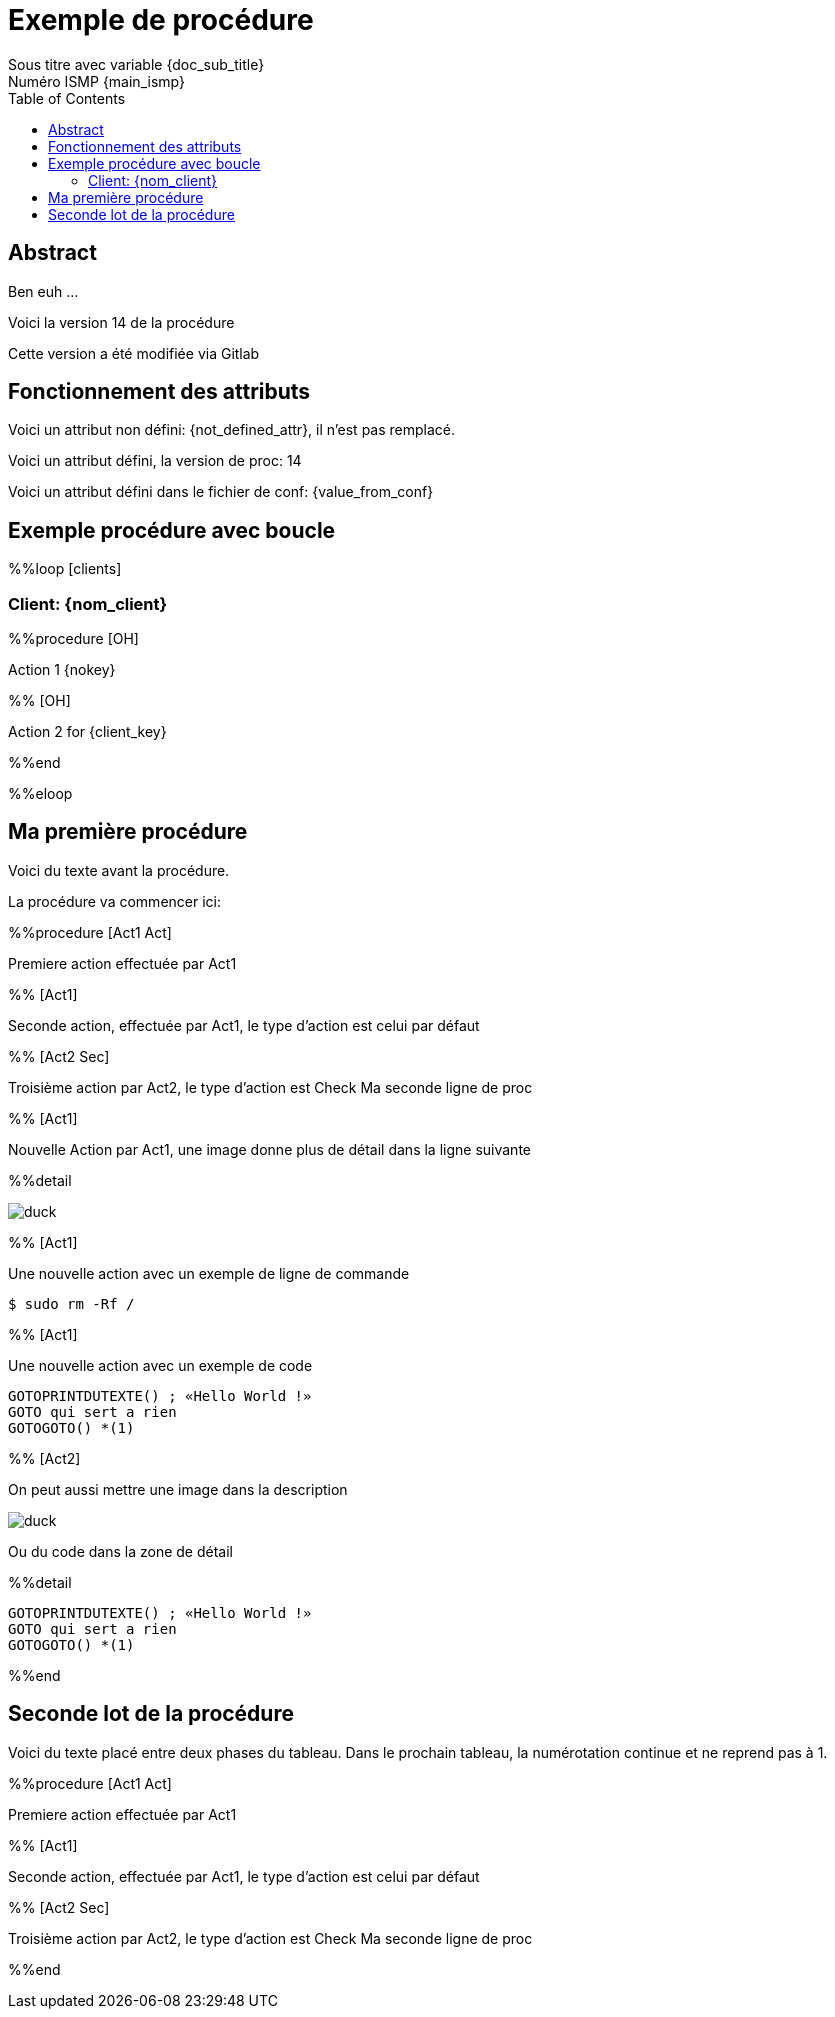 = Exemple de procédure
Sous titre avec variable {doc_sub_title}
Numéro ISMP {main_ismp}
:procversion: 14
:toc:

== Abstract

Ben euh ...

Voici la version {procversion} de la procédure

Cette version a été modifiée via Gitlab

== Fonctionnement des attributs


Voici un attribut non défini: {not_defined_attr}, il n'est pas remplacé.

Voici un attribut défini, la version de proc: {procversion}

Voici un attribut défini dans le fichier de conf: {value_from_conf}

== Exemple procédure avec boucle

%%loop [clients]

=== Client: {nom_client}

%%procedure [OH]

Action 1 {nokey}

%% [OH]

Action 2 for {client_key}

%%end

%%eloop


== Ma première procédure

Voici du texte avant la procédure.

La procédure va commencer ici:

%%procedure [Act1 Act]

Premiere action effectuée par Act1

%% [Act1]

Seconde action, effectuée par Act1, le type d'action est celui par défaut

%% [Act2 Sec]

Troisième action par Act2, le type d'action est Check
Ma seconde ligne de proc

%% [Act1]

Nouvelle Action par Act1, une image donne plus de détail dans la ligne suivante

%%detail

image::images/duck.jpg[]

%% [Act1]

Une nouvelle action avec un exemple de ligne de commande

 $ sudo rm -Rf /

%% [Act1]

Une nouvelle action avec un exemple de code

....
GOTOPRINTDUTEXTE() ; «Hello World !»
GOTO qui sert a rien
GOTOGOTO() *(1)
....

%% [Act2]

On peut aussi mettre une image dans la description

image::images/duck.jpg[]

Ou du code dans la zone de détail

%%detail

....
GOTOPRINTDUTEXTE() ; «Hello World !»
GOTO qui sert a rien
GOTOGOTO() *(1)
....


%%end

== Seconde lot de la procédure

Voici du texte placé entre deux phases du tableau.
Dans le prochain tableau, la numérotation continue et ne reprend pas à 1.


%%procedure [Act1 Act]

Premiere action effectuée par Act1

%% [Act1]

Seconde action, effectuée par Act1, le type d'action est celui par défaut

%% [Act2 Sec]

Troisième action par Act2, le type d'action est Check
Ma seconde ligne de proc

%%end

